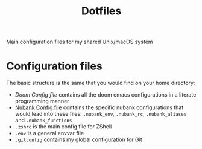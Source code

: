 #+TITLE: Dotfiles

Main configuration files for my shared Unix/macOS system

* Configuration files

The basic structure is the same that you would find on your home directory:

- [[docs/doom.org][Doom Config file]] contains all the doom emacs configurations in a literate programming manner
- [[file:docs/nubank.org][Nubank Config file]] contains the specific nubank configurations that would lead into these files: =.nubank_env=, =.nubank_rc=, =.nubank_aliases= and =.nubank_functions=
- =.zshrc= is the main config file for ZShell
- =.env= is a general envvar file
- =.gitconfig= contains my global configuration for Git

